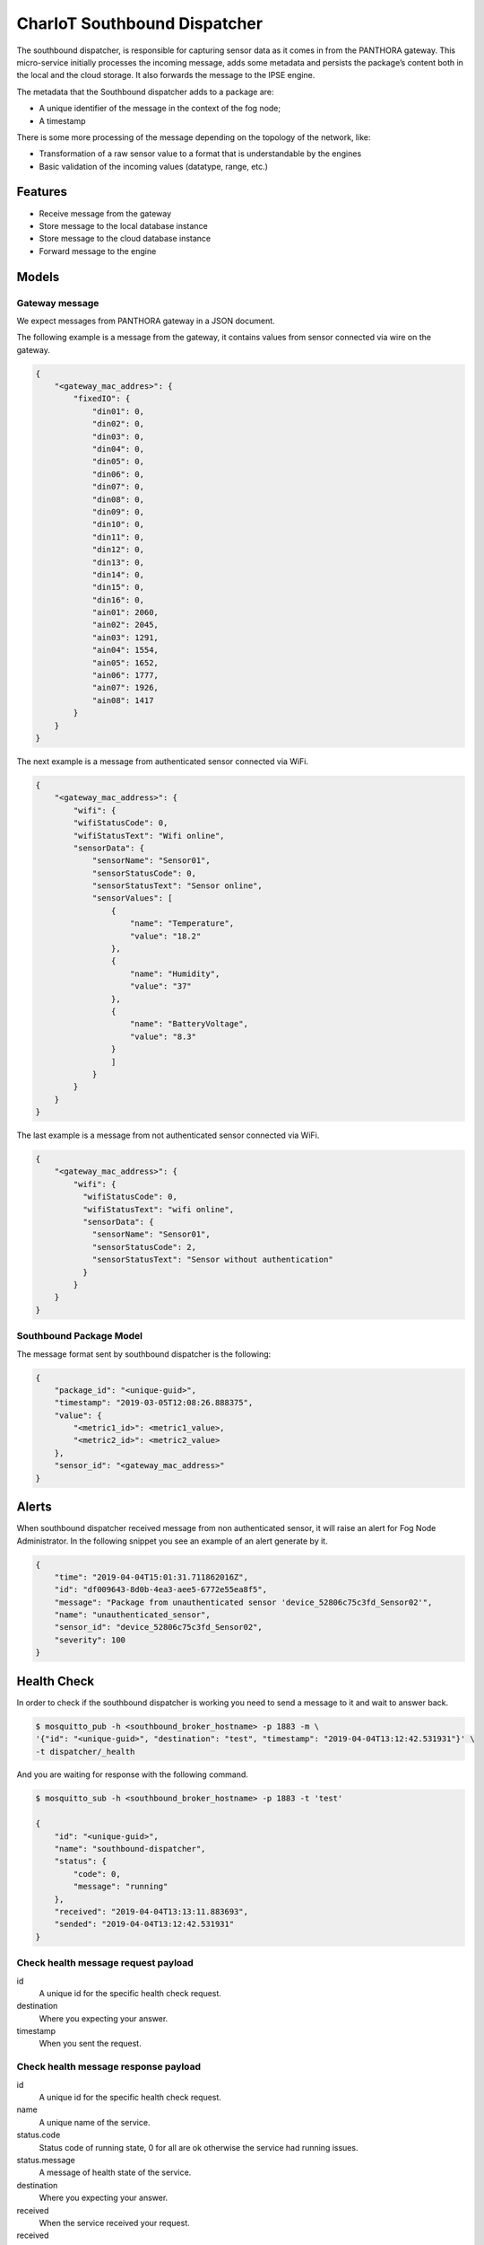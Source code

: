 =============================
CharIoT Southbound Dispatcher
=============================

|epl|_

The southbound dispatcher, is responsible for capturing sensor data as it comes in from the PANTHORA gateway. This micro-service initially processes the incoming message, adds some metadata and persists the package’s content both in the local and the cloud storage. It also forwards the message to the IPSE engine. 

The metadata that the Southbound dispatcher adds to a package are:

* A unique identifier of the message in the context of the fog node;
* A timestamp

There is some more processing of the message depending on the topology of the network, like:

* Transformation of a raw sensor value to a format that is understandable by the engines
* Basic validation of the incoming values (datatype, range, etc.)

Features
--------

* Receive message from the gateway
* Store message to the local database instance
* Store message to the cloud database instance
* Forward message to the engine

Models
------

Gateway message
~~~~~~~~~~~~~~~

We expect messages from PANTHORA gateway in a JSON document.

The following example is a message from the gateway, it contains values from sensor connected via wire on the gateway.

.. code-block:: shell

    {
        "<gateway_mac_addres>": {
            "fixedIO": {
                "din01": 0,
                "din02": 0,
                "din03": 0,
                "din04": 0,
                "din05": 0,
                "din06": 0,
                "din07": 0,
                "din08": 0,
                "din09": 0,
                "din10": 0,
                "din11": 0,
                "din12": 0,
                "din13": 0,
                "din14": 0,
                "din15": 0,
                "din16": 0,
                "ain01": 2060,
                "ain02": 2045,
                "ain03": 1291,
                "ain04": 1554,
                "ain05": 1652,
                "ain06": 1777,
                "ain07": 1926,
                "ain08": 1417
            }
        }
    }

The next example is a message from authenticated sensor connected via WiFi.

.. code-block:: shell

    {
        "<gateway_mac_address>": {
            "wifi": {
            "wifiStatusCode": 0,
            "wifiStatusText": "Wifi online",
            "sensorData": {
                "sensorName": "Sensor01",
                "sensorStatusCode": 0,
                "sensorStatusText": "Sensor online",
                "sensorValues": [
                    {
                        "name": "Temperature",
                        "value": "18.2"
                    },
                    {
                        "name": "Humidity",
                        "value": "37"
                    },
                    {
                        "name": "BatteryVoltage",
                        "value": "8.3"
                    }
                    ]
                }
            }
        }
    }

The last example is a message from not authenticated sensor connected via WiFi.

.. code-block:: shell

    {
        "<gateway_mac_address>": {
            "wifi": {
              "wifiStatusCode": 0,
              "wifiStatusText": "wifi online",
              "sensorData": {
                "sensorName": "Sensor01",
                "sensorStatusCode": 2,
                "sensorStatusText": "Sensor without authentication"
              }
            }
        }
    }

Southbound Package Model
~~~~~~~~~~~~~~~~~~~~~~~~

The message format sent by southbound dispatcher is the following:

.. code-block:: shell

    {
        "package_id": "<unique-guid>",
        "timestamp": "2019-03-05T12:08:26.888375",
        "value": {
            "<metric1_id>": <metric1_value>, 
            "<metric2_id>": <metric2_value>
        }, 
        "sensor_id": "<gateway_mac_address>"
    }

Alerts
------

When southbound dispatcher received message from non authenticated sensor, it will raise an alert for Fog Node Administrator. 
In the following snippet you see an example of an alert generate by it.

.. code-block:: json

    {
        "time": "2019-04-04T15:01:31.711862016Z",
        "id": "df009643-8d0b-4ea3-aee5-6772e55ea8f5",
        "message": "Package from unauthenticated sensor 'device_52806c75c3fd_Sensor02'",
        "name": "unauthenticated_sensor",
        "sensor_id": "device_52806c75c3fd_Sensor02",
        "severity": 100
    }


Health Check
------------

In order to check if the southbound dispatcher is working you need to send a message to it and wait to answer back.

.. code-block:: shell

    $ mosquitto_pub -h <southbound_broker_hostname> -p 1883 -m \
    '{"id": "<unique-guid>", "destination": "test", "timestamp": "2019-04-04T13:12:42.531931"}' \
    -t dispatcher/_health

And you are waiting for response with the following command.

.. code-block:: shell

    $ mosquitto_sub -h <southbound_broker_hostname> -p 1883 -t 'test'

    {
        "id": "<unique-guid>", 
        "name": "southbound-dispatcher", 
        "status": {
            "code": 0, 
            "message": "running"
        }, 
        "received": "2019-04-04T13:13:11.883693", 
        "sended": "2019-04-04T13:12:42.531931"
    }


Check health message request payload
~~~~~~~~~~~~~~~~~~~~~~~~~~~~~~~~~~~~

id
    A unique id for the specific health check request.

destination
    Where you expecting your answer.

timestamp
    When you sent the request.

Check health message response payload
~~~~~~~~~~~~~~~~~~~~~~~~~~~~~~~~~~~~~

id
    A unique id for the specific health check request.

name
    A unique name of the service.    

status.code
    Status code of running state, 0 for all are ok otherwise the service had running issues.

status.message
    A message of health state of the service.

destination
    Where you expecting your answer.

received
    When the service received your request.

received
    When you sent the request.

uber-trace-id
    Jaeger tracing id if tracing is enabled.

Configuration
-------------

Dispatcher
~~~~~~~~~~

Configuration options related to the dispatcher.

.. code-block:: shell

    {
        ...
        "dispatcher": {
            "name": "southbound-dispatcher",
            "health": {
                "endpoint": "dispatcher/_health"
            },
            "gateways_ids": {
                "iot-2/evt/nms_status/fmt/json": ""
            },
            "engines": [
                "privacy",
                "safety"
            ],
            "database": "fog_logs",
            "table": "message",
            "listen": "dispatcher/#"
        },
        ...
    }

dispatcher.gateways_ids
    A list of different gateway send message to the Fog Node.

dispatcher.engines
    The dispatcher send each new message to the engine defined in this list.

dispatcher.database
    The name of database where the message are stored.

dispatcher.table
    The name of table where the message are stored.

dispatcher.listen
    The central topic the dispatcher listen for message.


How to use
----------

Build docker images
~~~~~~~~~~~~~~~~~~~
.. code-block:: shell

   $ docker build --tag chariot_southbound_dispatcher .

Clean dangling images:

.. code-block:: shell

   $ docker rmi $(docker images -f "dangling=true" -q)


Send message to mqtt broker
~~~~~~~~~~~~~~~~~~~~~~~~~~~

.. code-block:: shell

    # Send example message as gateway did
    $ mosquitto_pub -m '{"11:ac:a2:1a:9d:d6": {"fixedIO": { "din01": 1, "din02": 0 }}}' -t iot-2/evt/nms_status/fmt/json

    # Send example message as gateway did
    $ mosquitto_pub -m '{"52:80:6c:75:c3:fd": {"wifi": {"wifiStatusCode": 0, "wifiStatusText": "Wifi online", "sensorData": {"sensorName": "Sensor01","sensorStatusCode": 0,"sensorStatusText": "Sensor online","sensorValues": [{"name": "Temperature","value": 18.2}]}}}}' -t iot-2/evt/nms_status/fmt/json

Credits
-------

This package was created with [Cookiecutter](https://github.com/audreyr/cookiecutter) and the [audreyr/cookiecutter-pypackage](https://github.com/audreyr/cookiecutter-pypackage) project template.


.. |epl| image:: https://img.shields.io/badge/License-EPL-green.svg
.. _epl: https://opensource.org/licenses/EPL-1.0
